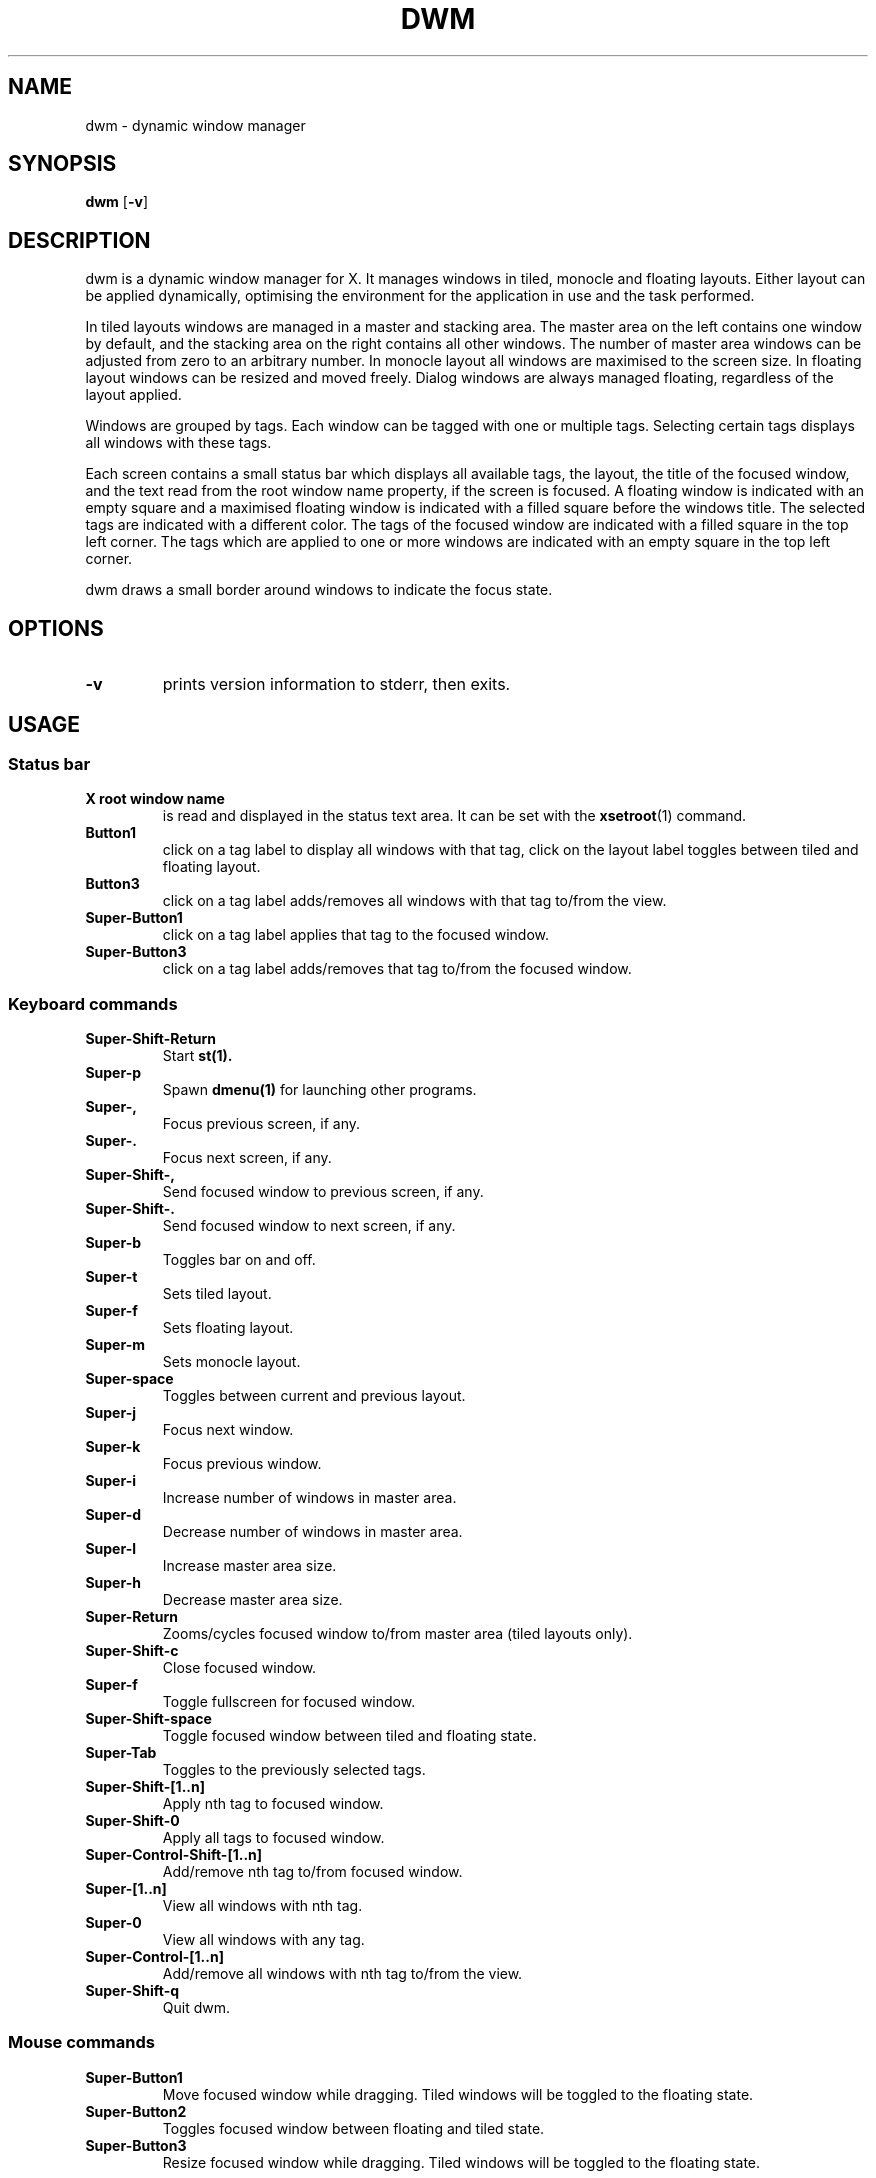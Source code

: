 .TH DWM 1 dwm\-VERSION
.SH NAME
dwm \- dynamic window manager
.SH SYNOPSIS
.B dwm
.RB [ \-v ]
.SH DESCRIPTION
dwm is a dynamic window manager for X. It manages windows in tiled, monocle
and floating layouts. Either layout can be applied dynamically, optimising the
environment for the application in use and the task performed.
.P
In tiled layouts windows are managed in a master and stacking area. The master
area on the left contains one window by default, and the stacking area on the
right contains all other windows. The number of master area windows can be
adjusted from zero to an arbitrary number. In monocle layout all windows are
maximised to the screen size. In floating layout windows can be resized and
moved freely. Dialog windows are always managed floating, regardless of the
layout applied.
.P
Windows are grouped by tags. Each window can be tagged with one or multiple
tags. Selecting certain tags displays all windows with these tags.
.P
Each screen contains a small status bar which displays all available tags, the
layout, the title of the focused window, and the text read from the root window
name property, if the screen is focused. A floating window is indicated with an
empty square and a maximised floating window is indicated with a filled square
before the windows title.  The selected tags are indicated with a different
color. The tags of the focused window are indicated with a filled square in the
top left corner.  The tags which are applied to one or more windows are
indicated with an empty square in the top left corner.
.P
dwm draws a small border around windows to indicate the focus state.
.SH OPTIONS
.TP
.B \-v
prints version information to stderr, then exits.
.SH USAGE
.SS Status bar
.TP
.B X root window name
is read and displayed in the status text area. It can be set with the
.BR xsetroot (1)
command.
.TP
.B Button1
click on a tag label to display all windows with that tag, click on the layout
label toggles between tiled and floating layout.
.TP
.B Button3
click on a tag label adds/removes all windows with that tag to/from the view.
.TP
.B Super\-Button1
click on a tag label applies that tag to the focused window.
.TP
.B Super\-Button3
click on a tag label adds/removes that tag to/from the focused window.
.SS Keyboard commands
.TP
.B Super\-Shift\-Return
Start
.BR st(1).
.TP
.B Super\-p
Spawn
.BR dmenu(1)
for launching other programs.
.TP
.B Super\-,
Focus previous screen, if any.
.TP
.B Super\-.
Focus next screen, if any.
.TP
.B Super\-Shift\-,
Send focused window to previous screen, if any.
.TP
.B Super\-Shift\-.
Send focused window to next screen, if any.
.TP
.B Super\-b
Toggles bar on and off.
.TP
.B Super\-t
Sets tiled layout.
.TP
.B Super\-f
Sets floating layout.
.TP
.B Super\-m
Sets monocle layout.
.TP
.B Super\-space
Toggles between current and previous layout.
.TP
.B Super\-j
Focus next window.
.TP
.B Super\-k
Focus previous window.
.TP
.B Super\-i
Increase number of windows in master area.
.TP
.B Super\-d
Decrease number of windows in master area.
.TP
.B Super\-l
Increase master area size.
.TP
.B Super\-h
Decrease master area size.
.TP
.B Super\-Return
Zooms/cycles focused window to/from master area (tiled layouts only).
.TP
.B Super\-Shift\-c
Close focused window.
.TP
.B Super\-f
Toggle fullscreen for focused window.
.TP
.B Super\-Shift\-space
Toggle focused window between tiled and floating state.
.TP
.B Super\-Tab
Toggles to the previously selected tags.
.TP
.B Super\-Shift\-[1..n]
Apply nth tag to focused window.
.TP
.B Super\-Shift\-0
Apply all tags to focused window.
.TP
.B Super\-Control\-Shift\-[1..n]
Add/remove nth tag to/from focused window.
.TP
.B Super\-[1..n]
View all windows with nth tag.
.TP
.B Super\-0
View all windows with any tag.
.TP
.B Super\-Control\-[1..n]
Add/remove all windows with nth tag to/from the view.
.TP
.B Super\-Shift\-q
Quit dwm.
.SS Mouse commands
.TP
.B Super\-Button1
Move focused window while dragging. Tiled windows will be toggled to the floating state.
.TP
.B Super\-Button2
Toggles focused window between floating and tiled state.
.TP
.B Super\-Button3
Resize focused window while dragging. Tiled windows will be toggled to the floating state.
.SH CUSTOMIZATION
dwm is customized by creating a custom config.h and (re)compiling the source
code. This keeps it fast, secure and simple.
.SH SEE ALSO
.BR dmenu (1),
.BR st (1)
.SH ISSUES
Java applications which use the XToolkit/XAWT backend may draw grey windows
only. The XToolkit/XAWT backend breaks ICCCM-compliance in recent JDK 1.5 and early
JDK 1.6 versions, because it assumes a reparenting window manager. Possible workarounds
are using JDK 1.4 (which doesn't contain the XToolkit/XAWT backend) or setting the
environment variable
.BR AWT_TOOLKIT=MToolkit
(to use the older Motif backend instead) or running
.B xprop -root -f _NET_WM_NAME 32a -set _NET_WM_NAME LG3D
or
.B wmname LG3D
(to pretend that a non-reparenting window manager is running that the
XToolkit/XAWT backend can recognize) or when using OpenJDK setting the environment variable
.BR _JAVA_AWT_WM_NONREPARENTING=1 .
.SH BUGS
Send all bug reports with a patch to hackers@suckless.org.
